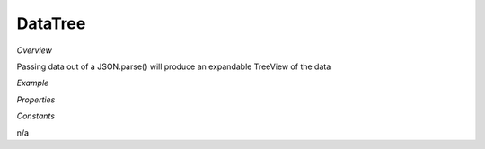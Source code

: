 **DataTree**
~~~~~~~~~

*Overview*

Passing data out of a JSON.parse() will produce an expandable TreeView of the data

*Example*

.. code-block:: sh
   :caption: Example : Default usage

   import { DataTree } from '@ska-telescope/ska-gui-components';

   ...

   <DataTree data={data} testId="testId" />

*Properties*

.. csv-table:: Example :rst:dir:
   :header: "Property", "Type", "Required", ""
   "data", "number", "Yes", "''", "Symbol that is placed top-left of the Component"
   "height", "number", "No", "264", "Determines the height that the component will use"
   "maxWidth", "number", "No", "400", "Determines the width that the component will use"
   "testId", "string", "Yes", "", "Identifier for testing purposes"

*Constants*

n/a